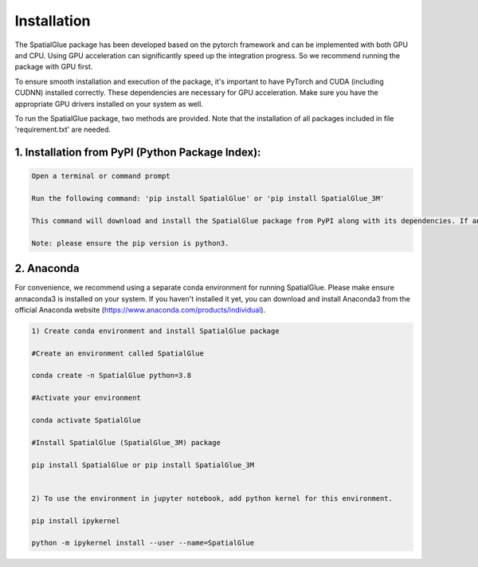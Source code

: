 .. SpatialGlue documentation master file, created by
   sphinx-quickstart on Thu Sep 16 19:43:51 2021.
   You can adapt this file completely to your liking, but it should at least
   contain the root `toctree` directive.

Installation
============

The SpatialGlue package has been developed based on the pytorch framework and can be implemented with both GPU and CPU. Using GPU acceleration can significantly speed up the integration progress. So we recommend running the package with GPU first.

To ensure smooth installation and execution of the package, it's important to have PyTorch and CUDA (including CUDNN) installed correctly. These dependencies are necessary for GPU acceleration. Make sure you have the appropriate GPU drivers installed on your system as well.

To run the SpatialGlue package, two methods are provided. Note that the installation of all packages included in file 'requirement.txt' are needed.

1. Installation from PyPI (Python Package Index):
---------------------

.. code-block:: python

   Open a terminal or command prompt

   Run the following command: 'pip install SpatialGlue' or 'pip install SpatialGlue_3M'

   This command will download and install the SpatialGlue package from PyPI along with its dependencies. If any of the dependencies listed in the 'requirement.txt' file are missing, they will be installed automatically.

   Note: please ensure the pip version is python3.
   

2. Anaconda
------------
For convenience, we recommend using a separate conda environment for running SpatialGlue. Please make ensure annaconda3 is installed on your system. If you haven't installed it yet, you can download and install Anaconda3 from the official Anaconda website (https://www.anaconda.com/products/individual).

.. code-block:: python

   1) Create conda environment and install SpatialGlue package
   
   #Create an environment called SpatialGlue

   conda create -n SpatialGlue python=3.8

   #Activate your environment

   conda activate SpatialGlue

   #Install SpatialGlue (SpatialGlue_3M) package

   pip install SpatialGlue or pip install SpatialGlue_3M

 
   2) To use the environment in jupyter notebook, add python kernel for this environment.

   pip install ipykernel

   python -m ipykernel install --user --name=SpatialGlue
   
